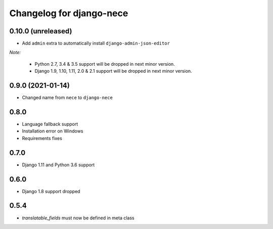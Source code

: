 Changelog for django-nece
=========================

0.10.0 (unreleased)
-------------------

- Add ``admin`` extra to automatically install ``django-admin-json-editor``

*Note:*

    * Python 2.7, 3.4 & 3.5 support will be dropped in next minor version.
    * Django 1.9, 1.10, 1.11, 2.0 & 2.1 support will be dropped in next minor version.

0.9.0 (2021-01-14)
------------------

- Changed name from ``nece`` to ``django-nece``


0.8.0
-----

- Language fallback support
- Installation error on Windows
- Requirements fixes

0.7.0
-----

- Django 1.11 and Python 3.6 support

0.6.0
-----

- Django 1.8 support dropped

0.5.4
-----

- `translatable_fields` must now be defined in meta class
